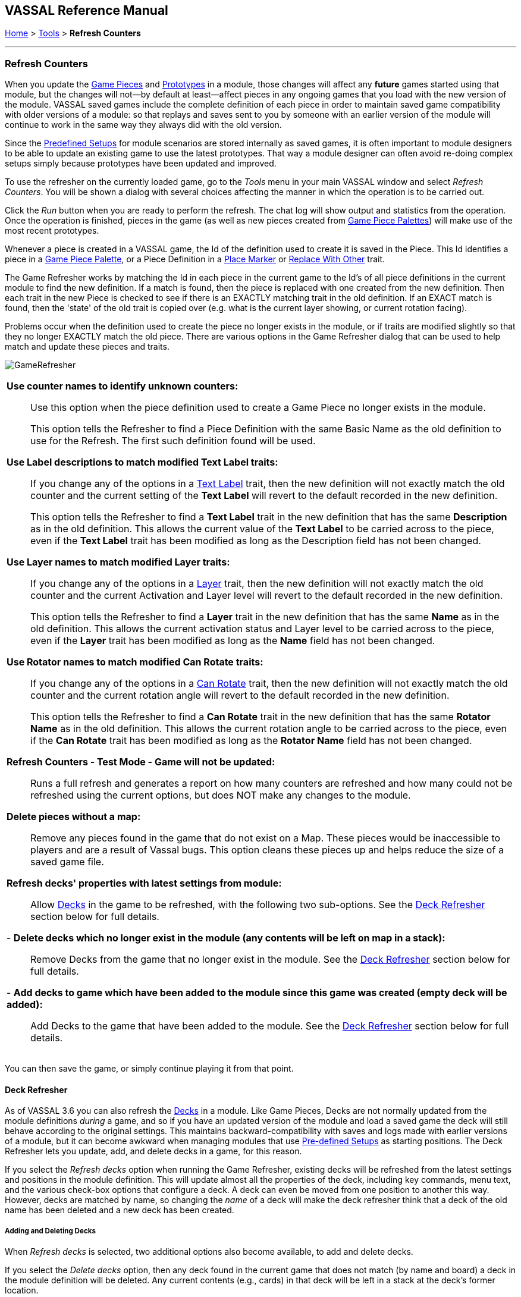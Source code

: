 == VASSAL Reference Manual
[#top]

[.small]#<<index.adoc#toc,Home>> > <<Tools.adoc#top,Tools>> > *Refresh Counters*#

'''''

=== Refresh Counters
When you update the <<GamePiece.adoc#top,Game Pieces>> and <<Prototypes.adoc#top,Prototypes>> in a module, those changes will affect any *future* games started using that module, but the changes will not--by default at least--affect pieces in any ongoing games that you load with the new version of the module. VASSAL saved games include the complete definition of each piece in order to maintain saved game compatibility with older versions of a module: so that replays and saves sent to you by someone with an earlier version of the module will continue to work in the same way they always did with the old version.

Since the <<GameModule.adoc#PredefinedSetup, Predefined Setups>> for module scenarios are stored internally as saved games, it is often important to module designers to be able to update an existing game to use the latest prototypes. That way a module designer can often avoid re-doing complex setups simply because prototypes have been updated and improved.

To use the refresher on the currently loaded game, go to the _Tools_ menu in your main VASSAL window and select _Refresh Counters_. You will be shown a dialog with several choices affecting the manner in which the operation is to be carried out.

Click the _Run_ button when you are ready to perform the refresh. The chat log will show output and statistics from the operation. Once the operation is finished, pieces in the game (as well as new pieces created from <<PieceWindow.adoc#top, Game Piece Palettes>>) will make use of the most recent prototypes.

Whenever a piece is created in a VASSAL game, the Id of the definition used to create it is saved in the Piece. This Id identifies a piece in a <<PieceWindow.adoc#top,Game Piece Palette>>, or a Piece Definition in a <<PlaceMarker.adoc#top,Place Marker>> or <<Replace.adoc#top,Replace With Other>> trait.

The Game Refresher works by matching the Id in each piece in the current game to the Id's of all piece definitions in the current module to find the new definition. If a match is found, then the piece is replaced with one created from the new definition. Then each trait in the new Piece is checked to see if there is an EXACTLY matching trait in the old definition. If an EXACT match is found, then the 'state' of the old trait is copied over (e.g. what is the current layer showing, or current rotation facing).

Problems occur when the definition used to create the piece no longer exists in the module, or if traits are modified slightly so that they no longer EXACTLY match the old piece. There are various options in the Game Refresher dialog that can be used to help match and update these pieces and traits.

[.text-center]
image:images/GameRefresher.png[]

[width="100%",cols="50%a",]
|===
| *Use counter names to identify unknown counters:*::
Use this option when the piece definition used to create a Game Piece no longer exists in the module. +
+
This option tells the Refresher to find a Piece Definition with the same Basic Name as the old definition to use for the Refresh. The first such definition found will be used.

*Use Label descriptions to match modified Text Label traits:*::
If you change any of the options in a <<Label.adoc#top,Text Label>> trait, then the new definition will not exactly match the old counter and the current setting of the *Text Label* will revert to the default recorded in the new definition. +
+
This option tells the Refresher to find a *Text Label* trait in the new definition that has the same *Description* as in the old definition. This allows the current value of the *Text Label* to be carried across to the piece, even if the *Text Label* trait has been modified as long as the Description field has not been changed.

*Use Layer names to match modified Layer traits:*::
If you change any of the options in a <<Layer.adoc#top,Layer>> trait, then the new definition will not exactly match the old counter and the current Activation and Layer level will revert to the default recorded in the new definition. +
+
This option tells the Refresher to find a *Layer* trait in the new definition that has the same *Name* as in the old definition. This allows the current activation status and Layer level to be carried across to the piece, even if the *Layer* trait has been modified as long as the *Name* field has not been changed.

*Use Rotator names to match modified Can Rotate traits:*::
If you change any of the options in a <<Rotate.adoc#top,Can Rotate>> trait, then the new definition will not exactly match the old counter and the current rotation angle will revert to the default recorded in the new definition. +
+
This option tells the Refresher to find a *Can Rotate* trait in the new definition that has the same *Rotator Name* as in the old definition. This allows the current rotation angle to be carried across to the piece, even if the *Can Rotate* trait has been modified as long as the *Rotator Name* field has not been changed.

*Refresh Counters - Test Mode - Game will not be updated:*::
Runs a full refresh and generates a report on how many counters are refreshed and how many could not be refreshed using the current options, but does NOT make any changes to the module.

*Delete pieces without a map:*::
Remove any pieces found in the game that do not exist on a Map. These pieces would be inaccessible to players and are a result of Vassal bugs. This option cleans these pieces up and helps reduce the size of a saved game file.

*Refresh decks' properties with latest settings from module:*::

Allow <<Deck.adoc#top,Decks>> in the game to be refreshed, with the following two sub-options. See the <<#DeckRefresher,Deck Refresher>> section below for full details.

- *Delete decks which no longer exist in the module (any contents will be left on map in a stack):*::

Remove Decks from the game that no longer exist in the module. See the <<#DeckRefresher,Deck Refresher>> section below for full details.

- *Add decks to game which have been added to the module since this game was created (empty deck will be added):*::

Add Decks to the game that have been added to the module. See the <<#DeckRefresher,Deck Refresher>> section below for full details.


|===
You can then save the game, or simply continue playing it from that point.

[#DeckRefresher]
==== Deck Refresher

As of VASSAL 3.6 you can also refresh the <<Deck.adoc#top, Decks>> in a module. Like Game Pieces, Decks are not normally updated from the module definitions _during_ a game, and so if you have an updated version of the module and load a saved game the deck will still behave according to the original settings. This maintains backward-compatibility with saves and logs made with earlier versions of a module, but it can become awkward when managing modules that use <<GameModule.adoc#PredefinedSetup,Pre-defined Setups>> as starting positions. The Deck Refresher lets you update, add, and delete decks in a game, for this reason.

If you select the _Refresh decks_ option when running the Game Refresher, existing decks will be refreshed from the latest settings and positions in the module definition. This will update almost all the properties of the deck, including key commands, menu text, and the various check-box options that configure a deck. A deck can even be moved from one position to another this way. However, decks are matched by name, so changing the _name_ of a deck will make the deck refresher think that a deck of the old name has been deleted and a new deck has been created.

===== Adding and Deleting Decks
When _Refresh decks_ is selected, two additional options also become available, to add and delete decks.

If you select the _Delete decks_ option, then any deck found in the current game that does not match (by name and board) a deck in the module definition will be deleted. Any current contents (e.g., cards) in that deck will be left in a stack at the deck's former location.

If you select the _Add decks_ option, then any _new_ deck found in the module definition that does not exist in the game being refreshed will be _added_. Note this will not add any _contents_ (e.g., cards) to the deck, it will only add the deck. If you need to add contents you will need to arrange to add them separately, e.g., from a piece palette, or dragged in from some other location.

